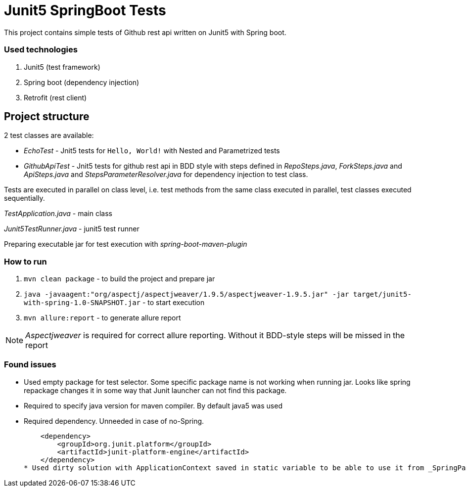= Junit5 SpringBoot Tests

This project contains simple tests of Github rest api written on Junit5 with Spring boot.

=== Used technologies

1. Junit5 (test framework)
2. Spring boot (dependency injection)
3. Retrofit (rest client)

== Project structure

2 test classes are available:

- _EchoTest_ - Jnit5 tests for `Hello, World!` with Nested and Parametrized tests

- _GithubApiTest_ - Jnit5 tests for github rest api in BDD style with steps defined in _RepoSteps.java_, _ForkSteps.java_ and _ApiSteps.java_ and _StepsParameterResolver.java_ for dependency injection to test class.

Tests are executed in parallel on class level, i.e. test methods from the same class executed in parallel, test classes executed sequentially.

_TestApplication.java_ - main class

_Junit5TestRunner.java_ - junit5 test runner

Preparing executable jar for test execution with _spring-boot-maven-plugin_

=== How to run
1. `mvn clean package` - to build the project and prepare jar
2. `java -javaagent:"org/aspectj/aspectjweaver/1.9.5/aspectjweaver-1.9.5.jar" -jar target/junit5-with-spring-1.0-SNAPSHOT.jar` - to start execution
3. `mvn allure:report` - to generate allure report

NOTE: _Aspectjweaver_ is required for correct allure reporting. Without it BDD-style steps will be missed in the report

=== Found issues
* Used empty package for test selector. Some specific package name is not working when running jar. Looks like spring repackage changes it in some way that Junit launcher can not find this package.
* Required to specify java version for maven compiler. By default java5 was used
* Required dependency. Unneeded in case of no-Spring.

    <dependency>
        <groupId>org.junit.platform</groupId>
        <artifactId>junit-platform-engine</artifactId>
    </dependency>
* Used dirty solution with ApplicationContext saved in static variable to be able to use it from _SpringParameterResolver.java_. The reason is an unavailability to extend Junit5 tests with instance of class.
